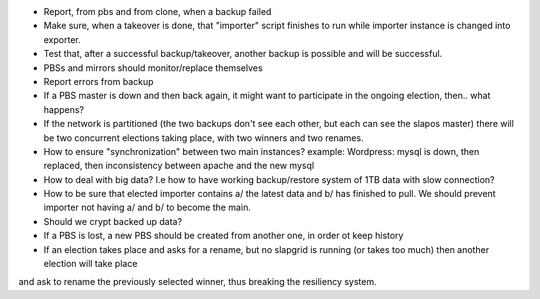 * Report, from pbs and from clone, when a backup failed
* Make sure, when a takeover is done, that "importer" script finishes to run while importer instance is changed into exporter.
* Test that, after a successful backup/takeover, another backup is possible and will be successful.

* PBSs and mirrors should monitor/replace themselves
* Report errors from backup

* If a PBS master is down and then back again, it might want to participate in the ongoing election, then.. what happens?
* If the network is partitioned (the two backups don't see each other, but each can see the slapos master) there will be two concurrent elections taking place, with two winners and two renames.

* How to ensure "synchronization" between two main instances? example: Wordpress: mysql is down, then replaced, then inconsistency between apache and the new mysql
* How to deal with big data? I.e how to have working backup/restore system of 1TB data with slow connection?
* How to be sure that elected importer contains a/ the latest data and b/ has finished to pull. We should prevent importer not having a/ and b/ to become the main.

* Should we crypt backed up data?

* If a PBS is lost, a new PBS should be created from another one, in order ot keep history

* If an election takes place and asks for a rename, but no slapgrid is running (or takes too much) then another election will take place
and ask to rename the previously selected winner, thus breaking the resiliency system.

